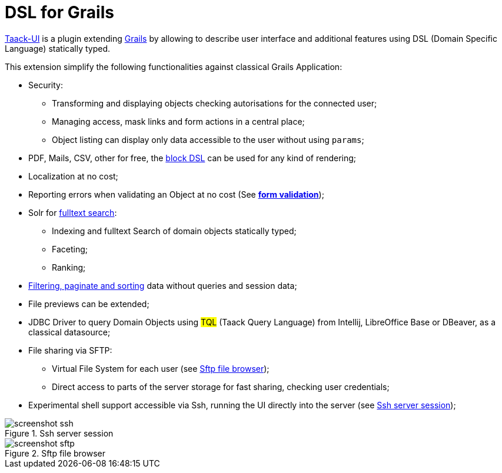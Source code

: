 = DSL for Grails
:taack-category: 1

https://github.com/Taack/infra[Taack-UI] is a plugin extending https://grails.org/[Grails] by allowing to describe user interface and additional features using DSL (Domain Specific Language) statically typed.

This extension simplify the following functionalities against classical Grails Application:

* Security:
** Transforming and displaying objects checking autorisations for the connected user;
** Managing access, mask links and form actions in a central place;
** Object listing can display only data accessible to the user without using `params`;

* PDF, Mails, CSV, other for free, the link:doc/DSLs/block-dsl.adoc[block DSL] can be used for any kind of rendering;

* Localization at no cost;

* Reporting errors when validating an Object at no cost (See link:doc/DSLs/form-dsl.adoc#_form_validation[*form validation*]);

* Solr for link:/more/Search/Search.adoc[fulltext search]:
** Indexing and fulltext Search of domain objects statically typed;
** Faceting;
** Ranking;

* link:/doc/DSLs/filter-table-dsl.adoc[Filtering, paginate and sorting] data without queries and session data;
* File previews can be extended;
* JDBC Driver to query Domain Objects using #TQL# (Taack Query Language) from Intellij, LibreOffice Base or DBeaver, as a classical datasource;

* File sharing via SFTP:
** Virtual File System for each user (see <<sftp_screenshot>>);
** Direct access to parts of the server storage for fast sharing, checking user credentials;

* Experimental shell support accessible via Ssh, running the UI directly into the server (see <<ssh_screenshot>>);

[[ssh_screenshot]]
.Ssh server session
image::screenshot-ssh.webp[]

[[sftp_screenshot]]
.Sftp file browser
image::screenshot-sftp.webp[]
